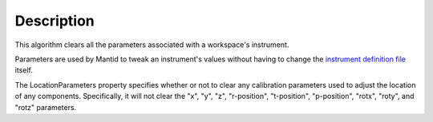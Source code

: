 .. algorithm::

.. summary::

.. alias::

.. properties::

Description
-----------

This algorithm clears all the parameters associated with a workspace's instrument.

Parameters are used by Mantid to tweak an instrument's values without having to change
the `instrument definition file <http://mantidproject.org/InstrumentDefinitionFile>`__ itself.

The LocationParameters property specifies whether or not to clear any calibration parameters
used to adjust the location of any components. Specifically, it will not clear the "x", "y", "z",
"r-position", "t-position", "p-position", "rotx", "roty", and "rotz" parameters.

.. categories::
